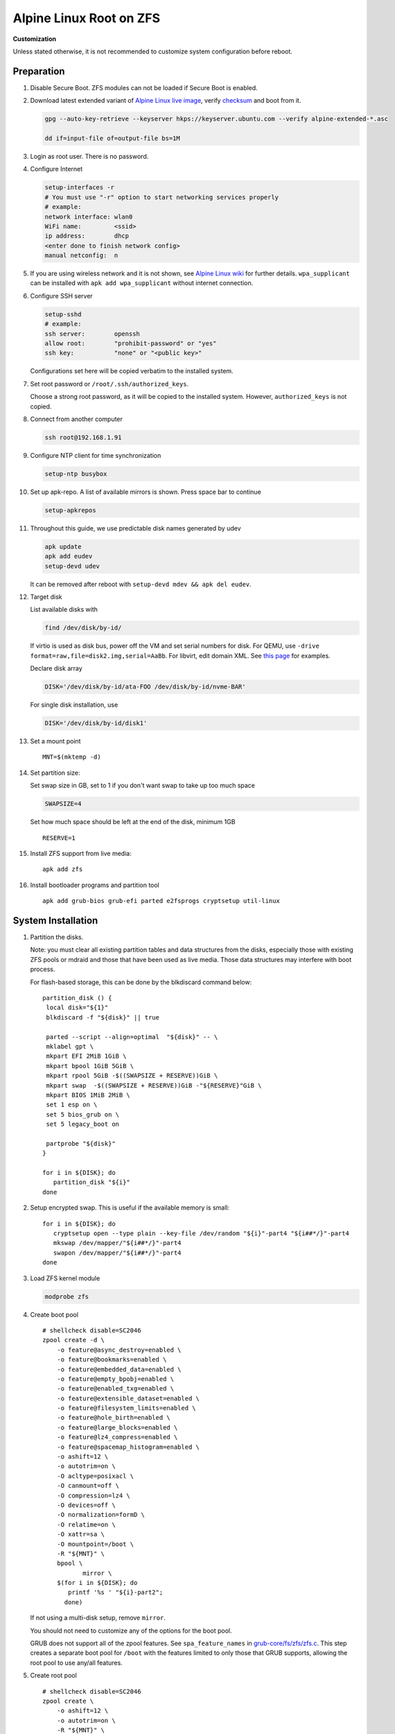 .. highlight:: sh

Alpine Linux Root on ZFS
========================

.. ifconfig:: zfs_root_test

   ::

    # For the CI/CD test run of this guide,
    # Enable verbose logging of bash shell and fail immediately when
    # a commmand fails.
    set -vxeuf
    distro=${1}

    cp /etc/resolv.conf ./"rootfs-${distro}"/etc/resolv.conf
    arch-chroot ./"rootfs-${distro}" sh <<-'ZFS_ROOT_GUIDE_TEST'

    set -vxeuf

    # install alpine setup scripts
    apk update
    apk add alpine-conf curl


**Customization**

Unless stated otherwise, it is not recommended to customize system
configuration before reboot.

Preparation
---------------------------

#. Disable Secure Boot. ZFS modules can not be loaded if Secure Boot is enabled.
#. Download latest extended variant of `Alpine Linux
   live image
   <https://dl-cdn.alpinelinux.org/alpine/v3.17/releases/x86_64/alpine-extended-3.17.3-x86_64.iso>`__,
   verify `checksum <https://dl-cdn.alpinelinux.org/alpine/v3.17/releases/x86_64/alpine-extended-3.17.3-x86_64.iso.asc>`__
   and boot from it.

   .. code-block:: sh

       gpg --auto-key-retrieve --keyserver hkps://keyserver.ubuntu.com --verify alpine-extended-*.asc

       dd if=input-file of=output-file bs=1M

   .. ifconfig:: zfs_root_test

      # check whether the download page exists
      # alpine version must be in sync with ci/cd test chroot tarball
      curl --head --fail https://dl-cdn.alpinelinux.org/alpine/v3.17/releases/x86_64/alpine-extended-3.17.3-x86_64.iso
      curl --head --fail https://dl-cdn.alpinelinux.org/alpine/v3.17/releases/x86_64/alpine-extended-3.17.3-x86_64.iso.asc

#. Login as root user.  There is no password.
#. Configure Internet

   .. code-block:: sh

     setup-interfaces -r
     # You must use "-r" option to start networking services properly
     # example:
     network interface: wlan0
     WiFi name:         <ssid>
     ip address:        dhcp
     <enter done to finish network config>
     manual netconfig:  n

#. If you are using wireless network and it is not shown, see `Alpine
   Linux wiki
   <https://wiki.alpinelinux.org/wiki/Wi-Fi#wpa_supplicant>`__ for
   further details.  ``wpa_supplicant`` can be installed with ``apk
   add wpa_supplicant`` without internet connection.

#. Configure SSH server

   .. code-block:: sh

     setup-sshd
     # example:
     ssh server:        openssh
     allow root:        "prohibit-password" or "yes"
     ssh key:           "none" or "<public key>"

   Configurations set here will be copied verbatim to the installed system.

#. Set root password or ``/root/.ssh/authorized_keys``.

   Choose a strong root password, as it will be copied to the
   installed system.  However, ``authorized_keys`` is not copied.

#. Connect from another computer

   .. code-block:: sh

    ssh root@192.168.1.91

#. Configure NTP client for time synchronization

   .. code-block:: sh

     setup-ntp busybox

   .. ifconfig:: zfs_root_test

     # this step is unnecessary for chroot and returns 1 when executed

#. Set up apk-repo.  A list of available mirrors is shown.
   Press space bar to continue

   .. code-block:: sh

    setup-apkrepos

#. Throughout this guide, we use predictable disk names generated by
   udev

   .. code-block:: sh

     apk update
     apk add eudev
     setup-devd udev

   It can be removed after reboot with ``setup-devd mdev && apk del eudev``.

   .. ifconfig:: zfs_root_test

      # for some reason, udev is extremely slow in chroot
      # it is not needed for chroot anyway. so, skip this step

#. Target disk

   List available disks with

   .. code-block:: sh

    find /dev/disk/by-id/

   If virtio is used as disk bus, power off the VM and set serial numbers for disk.
   For QEMU, use ``-drive format=raw,file=disk2.img,serial=AaBb``.
   For libvirt, edit domain XML.  See `this page
   <https://bugzilla.redhat.com/show_bug.cgi?id=1245013>`__ for examples.

   Declare disk array

   .. code-block:: sh

    DISK='/dev/disk/by-id/ata-FOO /dev/disk/by-id/nvme-BAR'

   For single disk installation, use

   .. code-block:: sh

    DISK='/dev/disk/by-id/disk1'

   .. ifconfig:: zfs_root_test

    # for github test run, use chroot and loop devices
    DISK="$(losetup -a| grep alpine | cut -f1 -d: | xargs -t -I '{}' printf '{} ')"
    # for maintenance guide test
    DISK="$(losetup -a| grep maintenance | cut -f1 -d: | xargs -t -I '{}' printf '{} ') ${DISK}"

#. Set a mount point
   ::

      MNT=$(mktemp -d)

#. Set partition size:

   Set swap size in GB, set to 1 if you don't want swap to
   take up too much space

   .. code-block:: sh

    SWAPSIZE=4

   .. ifconfig:: zfs_root_test

    # For the test run, use 1GB swap space to avoid hitting CI/CD
    # quota
    SWAPSIZE=1

   Set how much space should be left at the end of the disk, minimum 1GB

   ::

    RESERVE=1

#. Install ZFS support from live media::

    apk add zfs

#. Install bootloader programs and partition tool
   ::

      apk add grub-bios grub-efi parted e2fsprogs cryptsetup util-linux

System Installation
---------------------------

#. Partition the disks.

   Note: you must clear all existing partition tables and data structures from the disks,
   especially those with existing ZFS pools or mdraid and those that have been used as live media.
   Those data structures may interfere with boot process.

   For flash-based storage, this can be done by the blkdiscard command below:
   ::

     partition_disk () {
      local disk="${1}"
      blkdiscard -f "${disk}" || true

      parted --script --align=optimal  "${disk}" -- \
      mklabel gpt \
      mkpart EFI 2MiB 1GiB \
      mkpart bpool 1GiB 5GiB \
      mkpart rpool 5GiB -$((SWAPSIZE + RESERVE))GiB \
      mkpart swap  -$((SWAPSIZE + RESERVE))GiB -"${RESERVE}"GiB \
      mkpart BIOS 1MiB 2MiB \
      set 1 esp on \
      set 5 bios_grub on \
      set 5 legacy_boot on

      partprobe "${disk}"
     }

     for i in ${DISK}; do
        partition_disk "${i}"
     done

   .. ifconfig:: zfs_root_test

      ::

       # When working with GitHub chroot runners, we are using loop
       # devices as installation target.  However, the alias support for
       # loop device was just introduced in March 2023. See
       # https://github.com/systemd/systemd/pull/26693
       # For now, we will create the aliases maunally as a workaround
       looppart="1 2 3 4 5"
       for i in ${DISK}; do
         for j in ${looppart}; do
           if test -e "${i}p${j}"; then
                    ln -s "${i}p${j}" "${i}-part${j}"
                  fi
         done
       done

#. Setup encrypted swap.  This is useful if the available memory is
   small::

     for i in ${DISK}; do
        cryptsetup open --type plain --key-file /dev/random "${i}"-part4 "${i##*/}"-part4
        mkswap /dev/mapper/"${i##*/}"-part4
        swapon /dev/mapper/"${i##*/}"-part4
     done

#. Load ZFS kernel module

   .. code-block:: sh

       modprobe zfs

#. Create boot pool
   ::

      # shellcheck disable=SC2046
      zpool create -d \
          -o feature@async_destroy=enabled \
          -o feature@bookmarks=enabled \
          -o feature@embedded_data=enabled \
          -o feature@empty_bpobj=enabled \
          -o feature@enabled_txg=enabled \
          -o feature@extensible_dataset=enabled \
          -o feature@filesystem_limits=enabled \
          -o feature@hole_birth=enabled \
          -o feature@large_blocks=enabled \
          -o feature@lz4_compress=enabled \
          -o feature@spacemap_histogram=enabled \
          -o ashift=12 \
          -o autotrim=on \
          -O acltype=posixacl \
          -O canmount=off \
          -O compression=lz4 \
          -O devices=off \
          -O normalization=formD \
          -O relatime=on \
          -O xattr=sa \
          -O mountpoint=/boot \
          -R "${MNT}" \
          bpool \
                 mirror \
          $(for i in ${DISK}; do
             printf '%s ' "${i}-part2";
            done)

   If not using a multi-disk setup, remove ``mirror``.

   You should not need to customize any of the options for the boot pool.

   GRUB does not support all of the zpool features. See ``spa_feature_names``
   in `grub-core/fs/zfs/zfs.c
   <http://git.savannah.gnu.org/cgit/grub.git/tree/grub-core/fs/zfs/zfs.c#n276>`__.
   This step creates a separate boot pool for ``/boot`` with the features
   limited to only those that GRUB supports, allowing the root pool to use
   any/all features.

#. Create root pool
   ::

       # shellcheck disable=SC2046
       zpool create \
           -o ashift=12 \
           -o autotrim=on \
           -R "${MNT}" \
           -O acltype=posixacl \
           -O canmount=off \
           -O compression=zstd \
           -O dnodesize=auto \
           -O normalization=formD \
           -O relatime=on \
           -O xattr=sa \
           -O mountpoint=/ \
           rpool \
           mirror \
          $(for i in ${DISK}; do
             printf '%s ' "${i}-part3";
            done)

   If not using a multi-disk setup, remove ``mirror``.

#. Create root system container:

   - Unencrypted

     ::

      zfs create \
       -o canmount=off \
       -o mountpoint=none \
      rpool/alpinelinux

   - Encrypted:

     Pick a strong password. Once compromised, changing password will not keep your
     data safe. See ``zfs-change-key(8)`` for more info

     .. code-block:: sh

      zfs create \
        -o canmount=off \
               -o mountpoint=none \
               -o encryption=on \
               -o keylocation=prompt \
               -o keyformat=passphrase \
      rpool/alpinelinux

   You can automate this step (insecure) with: ``echo POOLPASS | zfs create ...``.

   Create system datasets,
   manage mountpoints with ``mountpoint=legacy``
   ::

      zfs create -o canmount=noauto -o mountpoint=/  rpool/alpinelinux/root
      zfs mount rpool/alpinelinux/root
      zfs create -o mountpoint=legacy rpool/alpinelinux/home
      mkdir "${MNT}"/home
      mount -t zfs rpool/alpinelinux/home "${MNT}"/home
      zfs create -o mountpoint=legacy  rpool/alpinelinux/var
      zfs create -o mountpoint=legacy rpool/alpinelinux/var/lib
      zfs create -o mountpoint=legacy rpool/alpinelinux/var/log
      zfs create -o mountpoint=none bpool/alpinelinux
      zfs create -o mountpoint=legacy bpool/alpinelinux/root
      mkdir "${MNT}"/boot
      mount -t zfs bpool/alpinelinux/root "${MNT}"/boot
      mkdir -p "${MNT}"/var/log
      mkdir -p "${MNT}"/var/lib
      mount -t zfs rpool/alpinelinux/var/lib "${MNT}"/var/lib
      mount -t zfs rpool/alpinelinux/var/log "${MNT}"/var/log

#. Format and mount ESP
   ::

     for i in ${DISK}; do
      mkfs.vfat -n EFI "${i}"-part1
      mkdir -p "${MNT}"/boot/efis/"${i##*/}"-part1
      mount -t vfat -o iocharset=iso8859-1 "${i}"-part1 "${MNT}"/boot/efis/"${i##*/}"-part1
     done

     mkdir -p "${MNT}"/boot/efi
     mount -t vfat -o iocharset=iso8859-1 "$(echo "${DISK}" | sed "s|^ *||"  | cut -f1 -d' '|| true)"-part1 "${MNT}"/boot/efi


System Configuration 
---------------------------

#. Workaround for GRUB to recognize predictable disk names::

     export ZPOOL_VDEV_NAME_PATH=YES

#. Install system to disk

   .. code-block:: sh

     BOOTLOADER=grub setup-disk -k lts -v "${MNT}"

   GRUB installation will fail and will be reinstalled later.
   The error message about ZFS kernel module can be ignored.

   .. ifconfig:: zfs_root_test

     # lts kernel will pull in tons of firmware
     BOOTLOADER=grub setup-disk -k virt -v "${MNT}"

#. Allow EFI system partition to fail at boot::

    sed -i "s|vfat.*rw|vfat rw,nofail|" "${MNT}"/etc/fstab

#. Chroot

   .. code-block:: sh

    for i in /dev /proc /sys; do mkdir -p "${MNT}"/"${i}"; mount --rbind "${i}" "${MNT}"/"${i}"; done
    chroot "${MNT}" /usr/bin/env DISK="${DISK}" sh

   .. ifconfig:: zfs_root_test

     ::

       for i in /dev /proc /sys; do mkdir -p "${MNT}"/"${i}"; mount --rbind "${i}" "${MNT}"/"${i}"; done
       chroot "${MNT}" /usr/bin/env DISK="${DISK}" sh <<-'ZFS_ROOT_NESTED_CHROOT'

       set -vxeuf

#. Apply GRUB workaround

   ::

     echo 'export ZPOOL_VDEV_NAME_PATH=YES' >> /etc/profile.d/zpool_vdev_name_path.sh
     # shellcheck disable=SC1091
     . /etc/profile.d/zpool_vdev_name_path.sh

     # GRUB fails to detect rpool name, hard code as "rpool"
     sed -i "s|rpool=.*|rpool=rpool|"  /etc/grub.d/10_linux

     # BusyBox stat does not recognize zfs, replace fs detection with ZFS
     sed -i 's|stat -f -c %T /|echo zfs|' /usr/sbin/grub-mkconfig

     # grub-probe fails to identify fs mounted at /boot
     BOOT_DEVICE=$(zpool status -P bpool | grep -- -part2 | head -n1 | sed  "s|.*/dev*|/dev|" | sed "s|part2.*|part2|")
     sed -i "s|GRUB_DEVICE_BOOT=.*|GRUB_DEVICE_BOOT=${BOOT_DEVICE}|"  /usr/sbin/grub-mkconfig

   The ``sed`` workaround for ``grub-mkconfig`` needs to be applied
   for every GRUB update, as the update will overwrite the changes.

#. Install GRUB::

      mkdir -p /boot/efi/alpine/grub-bootdir/i386-pc/
      mkdir -p /boot/efi/alpine/grub-bootdir/x86_64-efi/
      for i in ${DISK}; do
       grub-install --target=i386-pc --boot-directory \
           /boot/efi/alpine/grub-bootdir/i386-pc/  "${i}"
      done
      grub-install --target x86_64-efi --boot-directory \
        /boot/efi/alpine/grub-bootdir/x86_64-efi/ --efi-directory \
        /boot/efi --bootloader-id alpine --removable
      if test -d /sys/firmware/efi/efivars/; then
        apk add efibootmgr
        grub-install --target x86_64-efi --boot-directory \
          /boot/efi/alpine/grub-bootdir/x86_64-efi/ --efi-directory \
          /boot/efi --bootloader-id alpine
      fi

#. Generate GRUB menu::

     mkdir -p /boot/grub
     grub-mkconfig -o /boot/grub/grub.cfg
     cp /boot/grub/grub.cfg \
      /boot/efi/alpine/grub-bootdir/x86_64-efi/grub/grub.cfg
     cp /boot/grub/grub.cfg \
      /boot/efi/alpine/grub-bootdir/i386-pc/grub/grub.cfg

   .. ifconfig:: zfs_root_test

      ::

         find /boot/efis/ -name "grub.cfg" -print0 \
         | xargs -t -0I '{}' grub-script-check -v '{}'

#. For both legacy and EFI booting: mirror ESP content::

    espdir=$(mktemp -d)
    find /boot/efi/ -maxdepth 1 -mindepth 1 -type d -print0 \
    | xargs -t -0I '{}' cp -r '{}' "${espdir}"
    find "${espdir}" -maxdepth 1 -mindepth 1 -type d -print0 \
    | xargs -t -0I '{}' sh -vxc "find /boot/efis/ -maxdepth 1 -mindepth 1 -type d -print0 | xargs -t -0I '[]' cp -r '{}' '[]'"

   .. ifconfig:: zfs_root_test

     ::

      ##################################################
      #
      #
      #         MAINTENANCE SCRIPT ENTRY POINT
      #                 DO NOT TOUCH
      #
      #
      #################################################

#. Exit chroot

   .. code-block:: sh

     exit

   .. ifconfig:: zfs_root_test

      # nested chroot ends here
      ZFS_ROOT_NESTED_CHROOT

   .. ifconfig:: zfs_root_test

    ::

     # list contents of boot dir to confirm
     # that the mirroring succeeded
     find "${MNT}"/boot/efis/ -type d > list_of_efi_dirs
     for i in ${DISK}; do
       if ! grep "${i##*/}-part1/efi\|${i##*/}-part1/EFI" list_of_efi_dirs; then
          echo "disk ${i} not found in efi system partition, installation error";
          cat list_of_efi_dirs
          exit 1
       fi
     done

#. Unmount filesystems and create initial system snapshot
   You can later create a boot environment from this snapshot.
   See `Root on ZFS maintenance page <../zfs_root_maintenance.html>`__.
   ::

    umount -Rl "${MNT}"
    zfs snapshot -r rpool@initial-installation
    zfs snapshot -r bpool@initial-installation
    zpool export -a

#. Reboot

   .. code-block:: sh

     reboot

   .. ifconfig:: zfs_root_test

     # chroot ends here
     ZFS_ROOT_GUIDE_TEST
